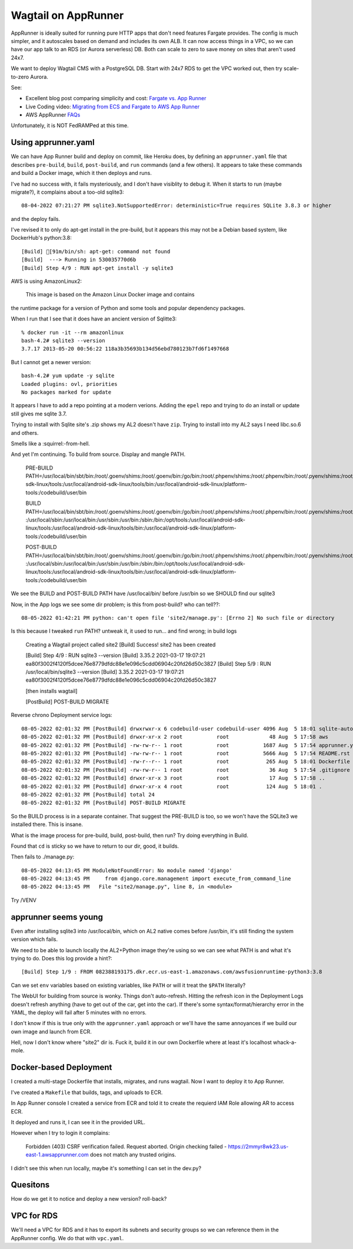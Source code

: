 ======================
 Wagtail on AppRunner
======================

AppRunner is ideally suited for running pure HTTP apps that don't need
features Fargate provides. The config is much simpler, and it
autoscales based on demand and includes its own ALB. It can now access
things in a VPC, so we can have our app talk to an RDS (or Aurora
serverless) DB. Both can scale to zero to save money on sites that
aren't used 24x7.

We want to deploy Wagtail CMS with a PostgreSQL DB. Start with 24x7
RDS to get the VPC worked out, then try scale-to-zero Aurora.

See:

* Excellent blog post comparing simplicity and cost: `Fargate vs. App
  Runner <https://cloudonaut.io/fargate-vs-apprunner/>`_
* Live Coding video: `Migrating from ECS and Fargate to AWS App Runner
  <https://www.youtube.com/watch?v=ABvx7radhw4>`_
* AWS AppRunner `FAQs <https://aws.amazon.com/apprunner/faqs/>`_

Unfortunately, it is NOT FedRAMPed at this time.

Using apprunner.yaml
====================

We can have App Runner build and deploy on commit, like Heroku does,
by defining an ``apprunner.yaml`` file that describes ``pre-build``,
``build``, ``post-build``, and ``run`` commands (and a few others). It
appears to take these commands and build a Docker image, which it then
deploys and runs.

I've had no success with, it fails mysteriously, and I don't have
visiblity to debug it. When it starts to run (maybe migrate?), it
complains about a too-old sqlite3::

  08-04-2022 07:21:27 PM sqlite3.NotSupportedError: deterministic=True requires SQLite 3.8.3 or higher

and the deploy fails. 

I've revised it to only do apt-get install in the pre-build, but it
appears this may not be a Debian based system, like DockerHub's python:3.8::

  [Build] [91m/bin/sh: apt-get: command not found
  [Build]  ---> Running in 530035770d6b
  [Build] Step 4/9 : RUN apt-get install -y sqlite3

AWS is using AmazonLinux2:

  This image is based on the Amazon Linux Docker image and contains
the runtime package for a version of Python and some tools and popular
dependency packages.

When I run that I see that it does have an ancient version of Sqlitte3::

  % docker run -it --rm amazonlinux
  bash-4.2# sqlite3 --version
  3.7.17 2013-05-20 00:56:22 118a3b35693b134d56ebd780123b7fd6f1497668

But I cannot get a newer version::

  bash-4.2# yum update -y sqlite
  Loaded plugins: ovl, priorities
  No packages marked for update

It appears I have to add a repo pointing at a modern verions. Adding
the ``epel`` repo and trying to do an install or update still gives me
sqlite 3.7.

Trying to install with Sqlite site's .zip shows my AL2 doesn't have
``zip``. Trying to install into my AL2 says I need libc.so.6 and
others.

Smells like a :squirrel:-from-hell.

And yet I'm continuing. To build from source. Display and mangle PATH.

  PRE-BUILD PATH=/usr/local/bin/sbt/bin:/root/.goenv/shims:/root/.goenv/bin:/go/bin:/root/.phpenv/shims:/root/.phpenv/bin:/root/.pyenv/shims:/root/.pyenv/bin:/root/.rbenv/shims:/usr/local/rbenv/bin:/usr/local/rbenv/shims:/root/.dotnet/:/root/.dotnet/tools/:/usr/local/sbin:/usr/local/bin:/usr/sbin:/usr/bin:/sbin:/bin:/opt/tools:/usr/local/android-sdk-linux/tools:/usr/local/android-sdk-linux/tools/bin:/usr/local/android-sdk-linux/platform-tools:/codebuild/user/bin

  BUILD PATH=/usr/local/bin/sbt/bin:/root/.goenv/shims:/root/.goenv/bin:/go/bin:/root/.phpenv/shims:/root/.phpenv/bin:/root/.pyenv/shims:/root/.pyenv/bin:/root/.rbenv/shims:/usr/local/rbenv/bin:/usr/local/rbenv/shims:/root/.dotnet/:/root/.dotnet/tools/
  :/usr/local/sbin:/usr/local/bin:/usr/sbin:/usr/bin:/sbin:/bin:/opt/tools:/usr/local/android-sdk-linux/tools:/usr/local/android-sdk-linux/tools/bin:/usr/local/android-sdk-linux/platform-tools:/codebuild/user/bin

  POST-BUILD PATH=/usr/local/bin/sbt/bin:/root/.goenv/shims:/root/.goenv/bin:/go/bin:/root/.phpenv/shims:/root/.phpenv/bin:/root/.pyenv/shims:/root/.pyenv/bin:/root/.rbenv/shims:/usr/local/rbenv/bin:/usr/local/rbenv/shims:/root/.dotnet/:/root/.dotnet/tools/
  :/usr/local/sbin:/usr/local/bin:/usr/sbin:/usr/bin:/sbin:/bin:/opt/tools:/usr/local/android-sdk-linux/tools:/usr/local/android-sdk-linux/tools/bin:/usr/local/android-sdk-linux/platform-tools:/codebuild/user/bin

We see the BUILD and POST-BUILD PATH have /usr/local/bin/ before /usr/bin so we SHOULD find our sqlite3

Now, in the App logs we see some dir problem; is this from post-build? who can tell??::

  08-05-2022 01:42:21 PM python: can't open file 'site2/manage.py': [Errno 2] No such file or directory

Is this because I tweaked ``run`` PATH? untweak it, it used to run... and find wrong; in build logs

  Creating a Wagtail project called site2
  [Build] Success! site2 has been created

  [Build] Step 4/9 : RUN sqlite3 --version
  [Build] 3.35.2 2021-03-17 19:07:21 ea80f3002f4120f5dcee76e8779dfdc88e1e096c5cdd06904c20fd26d50c3827
  [Build] Step 5/9 : RUN /usr/local/bin/sqlite3 --version
  [Build] 3.35.2 2021-03-17 19:07:21 ea80f3002f4120f5dcee76e8779dfdc88e1e096c5cdd06904c20fd26d50c3827

  [then installs wagtail]

  [PostBuild] POST-BUILD MIGRATE

Reverse chrono Deployment service logs::

  08-05-2022 02:01:32 PM [PostBuild] drwxrwxr-x 6 codebuild-user codebuild-user 4096 Aug  5 18:01 sqlite-autoconf-3380500
  08-05-2022 02:01:32 PM [PostBuild] drwxr-xr-x 2 root           root             48 Aug  5 17:58 aws
  08-05-2022 02:01:32 PM [PostBuild] -rw-rw-r-- 1 root           root           1687 Aug  5 17:54 apprunner.yaml
  08-05-2022 02:01:32 PM [PostBuild] -rw-rw-r-- 1 root           root           5666 Aug  5 17:54 README.rst
  08-05-2022 02:01:32 PM [PostBuild] -rw-r--r-- 1 root           root            265 Aug  5 18:01 Dockerfile
  08-05-2022 02:01:32 PM [PostBuild] -rw-rw-r-- 1 root           root             36 Aug  5 17:54 .gitignore
  08-05-2022 02:01:32 PM [PostBuild] drwxr-xr-x 3 root           root             17 Aug  5 17:58 ..
  08-05-2022 02:01:32 PM [PostBuild] drwxr-xr-x 4 root           root            124 Aug  5 18:01 .
  08-05-2022 02:01:32 PM [PostBuild] total 24
  08-05-2022 02:01:32 PM [PostBuild] POST-BUILD MIGRATE

So the BUILD process is in a separate container. That suggest the
PRE-BUILD is too, so we won't have the SQLite3 we installed there.
This is insane.

What is the image process for pre-build, build, post-build, then run?
Try doing everything in Build.

Found that ``cd`` is sticky so we have to return to our dir, good, it builds.

Then fails to ./manage.py::

  08-05-2022 04:13:45 PM ModuleNotFoundError: No module named 'django'
  08-05-2022 04:13:45 PM     from django.core.management import execute_from_command_line
  08-05-2022 04:13:45 PM   File "site2/manage.py", line 8, in <module>

Try /VENV  


apprunner seems young
=====================

Even after installing sqlite3 into /usr/local/bin, which on AL2 native
comes before /usr/bin, it's still finding the system version which
fails. 

We need to be able to launch locally the AL2+Python image they're
using so we can see what PATH is and what it's trying to do. Does this log provide a hint?::

  [Build] Step 1/9 : FROM 082388193175.dkr.ecr.us-east-1.amazonaws.com/awsfusionruntime-python3:3.8

Can we set ``env`` variables based on existing variables, like
``PATH`` or will it treat the ``$PATH`` literally?

The WebUI for building from source is wonky. Things don't
auto-refresh. Hitting the refresh icon in the Deployment Logs doesn't
refresh anything (have to get out of the car, get into the car). If
there's some syntax/format/hierarchy error in the YAML, the deploy
will fail after 5 minutes with no errors.

I don't know if this is true only with the ``apprunner.yaml`` approach or we'll have the same annoyances if we build our own image and launch from ECR.

Hell, now I don't know where "site2" dir is. Fuck it, build it in our
own Dockerfile where at least it's localhost whack-a-mole.

Docker-based Deployment
=======================

I created a multi-stage Dockerfile that installs, migrates, and runs
wagtail. Now I want to deploy it to App Runner.

I've created a ``Makefile`` that builds, tags, and uploads to ECR.

In App Runner console I created a service from ECR and told it to
create the requierd IAM Role allowing AR to access ECR.

It deployed and runs it, I can see it in the provided URL.

However when I try to login it complains:

  Forbidden (403)
  CSRF verification failed. Request aborted.
  Origin checking failed - https://2mmyr8wk23.us-east-1.awsapprunner.com does not match any trusted origins.

I didn't see this when run locally, maybe it's something I can set in the dev.py? 


Quesitons
=========
How do we get it to notice and deploy a new version? roll-back?


VPC for RDS
===========

We'll need a VPC for RDS and it has to export its subnets and security
groups so we can reference them in the AppRunner config. We do that
with ``vpc.yaml``.
